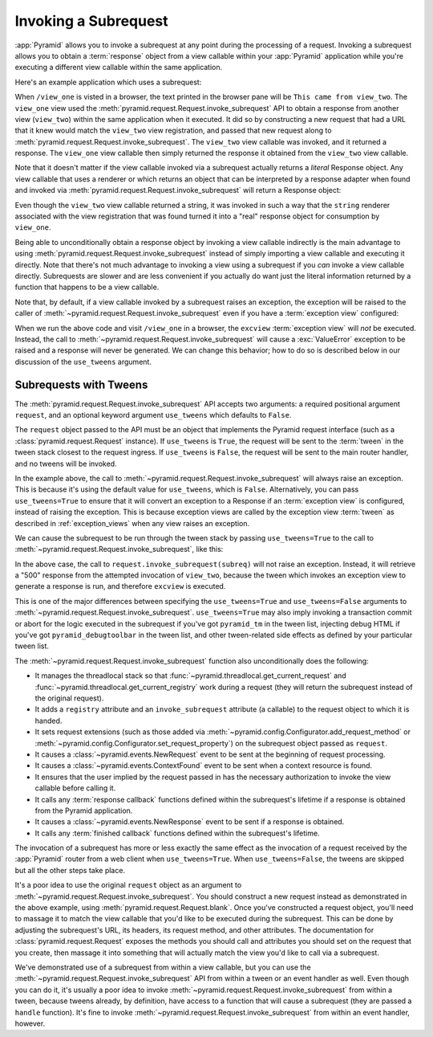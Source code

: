 .. index::
   single: subrequest

.. _subrequest_chapter:

Invoking a Subrequest
=====================

.. versionadded:: 1.4

:app:`Pyramid` allows you to invoke a subrequest at any point during the
processing of a request.  Invoking a subrequest allows you to obtain a
:term:`response` object from a view callable within your :app:`Pyramid`
application while you're executing a different view callable within the same
application.

Here's an example application which uses a subrequest:

.. code-block:: python
   :linenos:

   from wsgiref.simple_server import make_server
   from pyramid.config import Configurator
   from pyramid.request import Request

   def view_one(request):
       subreq = Request.blank('/view_two')
       response = request.invoke_subrequest(subreq)
       return response

   def view_two(request):
       request.response.body = 'This came from view_two'
       return request.response

   if __name__ == '__main__':
       config = Configurator()
       config.add_route('one', '/view_one')
       config.add_route('two', '/view_two')
       config.add_view(view_one, route_name='one')
       config.add_view(view_two, route_name='two')
       app = config.make_wsgi_app()
       server = make_server('0.0.0.0', 8080, app)
       server.serve_forever()

When ``/view_one`` is visted in a browser, the text printed in the browser pane
will be ``This came from view_two``.  The ``view_one`` view used the
:meth:`pyramid.request.Request.invoke_subrequest` API to obtain a response from
another view (``view_two``) within the same application when it executed.  It
did so by constructing a new request that had a URL that it knew would match
the ``view_two`` view registration, and passed that new request along to
:meth:`pyramid.request.Request.invoke_subrequest`.  The ``view_two`` view
callable was invoked, and it returned a response.  The ``view_one`` view
callable then simply returned the response it obtained from the ``view_two``
view callable.

Note that it doesn't matter if the view callable invoked via a subrequest
actually returns a *literal* Response object.  Any view callable that uses a
renderer or which returns an object that can be interpreted by a response
adapter when found and invoked via
:meth:`pyramid.request.Request.invoke_subrequest` will return a Response
object:

.. code-block:: python
   :linenos:
   :emphasize-lines: 11

   from wsgiref.simple_server import make_server
   from pyramid.config import Configurator
   from pyramid.request import Request

   def view_one(request):
       subreq = Request.blank('/view_two')
       response = request.invoke_subrequest(subreq)
       return response

   def view_two(request):
       return 'This came from view_two'

   if __name__ == '__main__':
       config = Configurator()
       config.add_route('one', '/view_one')
       config.add_route('two', '/view_two')
       config.add_view(view_one, route_name='one')
       config.add_view(view_two, route_name='two', renderer='string')
       app = config.make_wsgi_app()
       server = make_server('0.0.0.0', 8080, app)
       server.serve_forever()

Even though the ``view_two`` view callable returned a string, it was invoked in
such a way that the ``string`` renderer associated with the view registration
that was found turned it into a "real" response object for consumption by
``view_one``.

Being able to unconditionally obtain a response object by invoking a view
callable indirectly is the main advantage to using
:meth:`pyramid.request.Request.invoke_subrequest` instead of simply importing a
view callable and executing it directly.  Note that there's not much advantage
to invoking a view using a subrequest if you *can* invoke a view callable
directly.  Subrequests are slower and are less convenient if you actually do
want just the literal information returned by a function that happens to be a
view callable.

Note that, by default, if a view callable invoked by a subrequest raises an
exception, the exception will be raised to the caller of
:meth:`~pyramid.request.Request.invoke_subrequest` even if you have a
:term:`exception view` configured:

.. code-block:: python
   :linenos:
   :emphasize-lines: 11-16

   from wsgiref.simple_server import make_server
   from pyramid.config import Configurator
   from pyramid.request import Request

   def view_one(request):
       subreq = Request.blank('/view_two')
       response = request.invoke_subrequest(subreq)
       return response

   def view_two(request):
       raise ValueError('foo')

   def excview(request):
       request.response.body = b'An exception was raised'
       request.response.status_int = 500
       return request.response

   if __name__ == '__main__':
       config = Configurator()
       config.add_route('one', '/view_one')
       config.add_route('two', '/view_two')
       config.add_view(view_one, route_name='one')
       config.add_view(view_two, route_name='two', renderer='string')
       config.add_view(excview, context=Exception)
       app = config.make_wsgi_app()
       server = make_server('0.0.0.0', 8080, app)
       server.serve_forever()

When we run the above code and visit ``/view_one`` in a browser, the
``excview`` :term:`exception view` will *not* be executed.  Instead, the call
to :meth:`~pyramid.request.Request.invoke_subrequest` will cause a
:exc:`ValueError` exception to be raised and a response will never be
generated.  We can change this behavior; how to do so is described below in our
discussion of the ``use_tweens`` argument.

.. index::
   pair: subrequest; use_tweens

Subrequests with Tweens
-----------------------

The :meth:`pyramid.request.Request.invoke_subrequest` API accepts two
arguments: a required positional argument ``request``, and an optional keyword
argument ``use_tweens`` which defaults to ``False``.

The ``request`` object passed to the API must be an object that implements the
Pyramid request interface (such as a :class:`pyramid.request.Request`
instance).  If ``use_tweens`` is ``True``, the request will be sent to the
:term:`tween` in the tween stack closest to the request ingress.  If
``use_tweens`` is ``False``, the request will be sent to the main router
handler, and no tweens will be invoked.

In the example above, the call to
:meth:`~pyramid.request.Request.invoke_subrequest` will always raise an
exception.  This is because it's using the default value for ``use_tweens``,
which is ``False``.  Alternatively, you can pass ``use_tweens=True`` to ensure
that it will convert an exception to a Response if an :term:`exception view` is
configured, instead of raising the exception.  This is because exception views
are called by the exception view :term:`tween` as described in
:ref:`exception_views` when any view raises an exception.

We can cause the subrequest to be run through the tween stack by passing
``use_tweens=True`` to the call to
:meth:`~pyramid.request.Request.invoke_subrequest`, like this:

.. code-block:: python
   :linenos:
   :emphasize-lines: 7

   from wsgiref.simple_server import make_server
   from pyramid.config import Configurator
   from pyramid.request import Request

   def view_one(request):
       subreq = Request.blank('/view_two')
       response = request.invoke_subrequest(subreq, use_tweens=True)
       return response

   def view_two(request):
       raise ValueError('foo')

   def excview(request):
       request.response.body = b'An exception was raised'
       request.response.status_int = 500
       return request.response

   if __name__ == '__main__':
       config = Configurator()
       config.add_route('one', '/view_one')
       config.add_route('two', '/view_two')
       config.add_view(view_one, route_name='one')
       config.add_view(view_two, route_name='two', renderer='string')
       config.add_view(excview, context=Exception)
       app = config.make_wsgi_app()
       server = make_server('0.0.0.0', 8080, app)
       server.serve_forever()

In the above case, the call to ``request.invoke_subrequest(subreq)`` will not
raise an exception.  Instead, it will retrieve a "500" response from the
attempted invocation of ``view_two``, because the tween which invokes an
exception view to generate a response is run, and therefore ``excview`` is
executed.

This is one of the major differences between specifying the ``use_tweens=True``
and ``use_tweens=False`` arguments to
:meth:`~pyramid.request.Request.invoke_subrequest`.  ``use_tweens=True`` may
also imply invoking a transaction commit or abort for the logic executed in the
subrequest if you've got ``pyramid_tm`` in the tween list, injecting debug HTML
if you've got ``pyramid_debugtoolbar`` in the tween list, and other
tween-related side effects as defined by your particular tween list.

The :meth:`~pyramid.request.Request.invoke_subrequest` function also
unconditionally does the following:

- It manages the threadlocal stack so that
  :func:`~pyramid.threadlocal.get_current_request` and
  :func:`~pyramid.threadlocal.get_current_registry` work during a request (they
  will return the subrequest instead of the original request).

- It adds a ``registry`` attribute and an ``invoke_subrequest`` attribute (a
  callable) to the request object to which it is handed.

- It sets request extensions (such as those added via
  :meth:`~pyramid.config.Configurator.add_request_method` or
  :meth:`~pyramid.config.Configurator.set_request_property`) on the subrequest
  object passed as ``request``.

- It causes a :class:`~pyramid.events.NewRequest` event to be sent at the
  beginning of request processing.

- It causes a :class:`~pyramid.events.ContextFound` event to be sent when a
  context resource is found.

- It ensures that the user implied by the request passed in has the necessary
  authorization to invoke the view callable before calling it.

- It calls any :term:`response callback` functions defined within the
  subrequest's lifetime if a response is obtained from the Pyramid application.

- It causes a :class:`~pyramid.events.NewResponse` event to be sent if a
  response is obtained.

- It calls any :term:`finished callback` functions defined within the
  subrequest's lifetime.

The invocation of a subrequest has more or less exactly the same effect as the
invocation of a request received by the :app:`Pyramid` router from a web client
when ``use_tweens=True``.  When ``use_tweens=False``, the tweens are skipped
but all the other steps take place.

It's a poor idea to use the original ``request`` object as an argument to
:meth:`~pyramid.request.Request.invoke_subrequest`.  You should construct a new
request instead as demonstrated in the above example, using
:meth:`pyramid.request.Request.blank`.  Once you've constructed a request
object, you'll need to massage it to match the view callable that you'd like to
be executed during the subrequest.  This can be done by adjusting the
subrequest's URL, its headers, its request method, and other attributes.  The
documentation for :class:`pyramid.request.Request` exposes the methods you
should call and attributes you should set on the request that you create, then
massage it into something that will actually match the view you'd like to call
via a subrequest.

We've demonstrated use of a subrequest from within a view callable, but you can
use the :meth:`~pyramid.request.Request.invoke_subrequest` API from within a
tween or an event handler as well.  Even though you can do it, it's usually a
poor idea to invoke :meth:`~pyramid.request.Request.invoke_subrequest` from
within a tween, because tweens already, by definition, have access to a
function that will cause a subrequest (they are passed a ``handle`` function).
It's fine to invoke :meth:`~pyramid.request.Request.invoke_subrequest` from
within an event handler, however.
